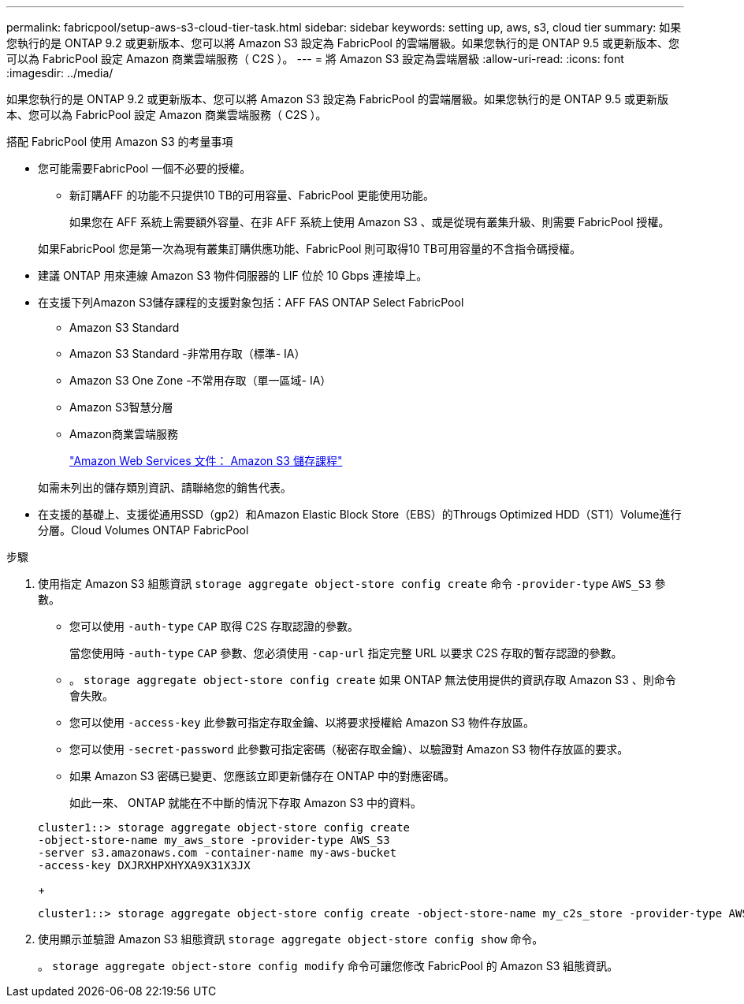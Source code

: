 ---
permalink: fabricpool/setup-aws-s3-cloud-tier-task.html 
sidebar: sidebar 
keywords: setting up, aws, s3, cloud tier 
summary: 如果您執行的是 ONTAP 9.2 或更新版本、您可以將 Amazon S3 設定為 FabricPool 的雲端層級。如果您執行的是 ONTAP 9.5 或更新版本、您可以為 FabricPool 設定 Amazon 商業雲端服務（ C2S ）。 
---
= 將 Amazon S3 設定為雲端層級
:allow-uri-read: 
:icons: font
:imagesdir: ../media/


[role="lead"]
如果您執行的是 ONTAP 9.2 或更新版本、您可以將 Amazon S3 設定為 FabricPool 的雲端層級。如果您執行的是 ONTAP 9.5 或更新版本、您可以為 FabricPool 設定 Amazon 商業雲端服務（ C2S ）。

.搭配 FabricPool 使用 Amazon S3 的考量事項
* 您可能需要FabricPool 一個不必要的授權。
+
** 新訂購AFF 的功能不只提供10 TB的可用容量、FabricPool 更能使用功能。
+
如果您在 AFF 系統上需要額外容量、在非 AFF 系統上使用 Amazon S3 、或是從現有叢集升級、則需要 FabricPool 授權。

+
如果FabricPool 您是第一次為現有叢集訂購供應功能、FabricPool 則可取得10 TB可用容量的不含指令碼授權。



* 建議 ONTAP 用來連線 Amazon S3 物件伺服器的 LIF 位於 10 Gbps 連接埠上。
* 在支援下列Amazon S3儲存課程的支援對象包括：AFF FAS ONTAP Select FabricPool
+
** Amazon S3 Standard
** Amazon S3 Standard -非常用存取（標準- IA）
** Amazon S3 One Zone -不常用存取（單一區域- IA）
** Amazon S3智慧分層
** Amazon商業雲端服務
+
https://aws.amazon.com/s3/storage-classes/["Amazon Web Services 文件： Amazon S3 儲存課程"]



+
如需未列出的儲存類別資訊、請聯絡您的銷售代表。

* 在支援的基礎上、支援從通用SSD（gp2）和Amazon Elastic Block Store（EBS）的Througs Optimized HDD（ST1）Volume進行分層。Cloud Volumes ONTAP FabricPool


.步驟
. 使用指定 Amazon S3 組態資訊 `storage aggregate object-store config create` 命令 `-provider-type` `AWS_S3` 參數。
+
** 您可以使用 `-auth-type` `CAP` 取得 C2S 存取認證的參數。
+
當您使用時 `-auth-type` `CAP` 參數、您必須使用 `-cap-url` 指定完整 URL 以要求 C2S 存取的暫存認證的參數。

** 。 `storage aggregate object-store config create` 如果 ONTAP 無法使用提供的資訊存取 Amazon S3 、則命令會失敗。
** 您可以使用 `-access-key` 此參數可指定存取金鑰、以將要求授權給 Amazon S3 物件存放區。
** 您可以使用 `-secret-password` 此參數可指定密碼（秘密存取金鑰）、以驗證對 Amazon S3 物件存放區的要求。
** 如果 Amazon S3 密碼已變更、您應該立即更新儲存在 ONTAP 中的對應密碼。
+
如此一來、 ONTAP 就能在不中斷的情況下存取 Amazon S3 中的資料。

+
[listing]
----
cluster1::> storage aggregate object-store config create
-object-store-name my_aws_store -provider-type AWS_S3
-server s3.amazonaws.com -container-name my-aws-bucket
-access-key DXJRXHPXHYXA9X31X3JX
----
+
[listing]
----
cluster1::> storage aggregate object-store config create -object-store-name my_c2s_store -provider-type AWS_S3 -auth-type CAP -cap-url https://123.45.67.89/api/v1/credentials?agency=XYZ&mission=TESTACCT&role=S3FULLACCESS -server my-c2s-s3server-fqdn -container my-c2s-s3-bucket
----


. 使用顯示並驗證 Amazon S3 組態資訊 `storage aggregate object-store config show` 命令。
+
。 `storage aggregate object-store config modify` 命令可讓您修改 FabricPool 的 Amazon S3 組態資訊。


